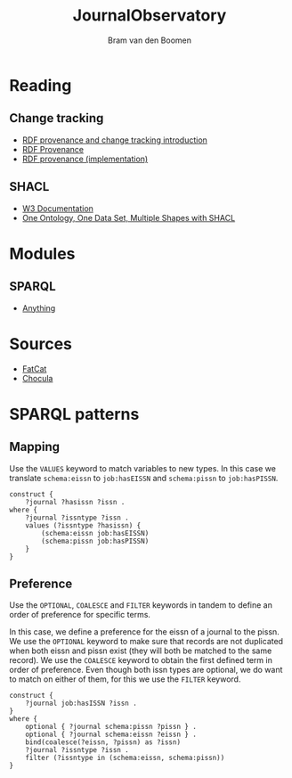 #+title: JournalObservatory
#+author: Bram van den Boomen

* Reading

** Change tracking

- [[file:docs/Drift-a-LOD2016_paper_4.pdf][RDF provenance and change tracking introduction]]
- [[file:docs/swj2969.pdf][RDF Provenance]]
- [[file:docs/oc_ocdm_eswc2022.pdf][RDF provenance (implementation)]]
  
** SHACL
- [[https://www.w3.org/TR/shacl/][W3 Documentation]]
- [[https://www.youtube.com/watch?v=apG5K3zc4V0][One Ontology, One Data Set, Multiple Shapes with SHACL]]

* Modules

** SPARQL
- [[https://sparql-anything.readthedocs.io/][Anything]]

* Sources

- [[https://github.com/internetarchive/fatcat][FatCat]]
- [[https://github.com/internetarchive/chocula][Chocula]]

* SPARQL patterns

** Mapping

Use the =VALUES= keyword to match variables to new types.
In this case we translate =schema:eissn= to =job:hasEISSN= and =schema:pissn= to =job:hasPISSN=.

#+begin_src sparql
construct {
    ?journal ?hasissn ?issn .
where {
    ?journal ?issntype ?issn .
    values (?issntype ?hasissn) {
        (schema:eissn job:hasEISSN)
        (schema:pissn job:hasPISSN)
    }
}
#+end_src

** Preference

Use the =OPTIONAL=, =COALESCE= and =FILTER= keywords in tandem to define an order of preference for specific terms.

In this case, we define a preference for the eissn of a journal to the pissn. We use the =OPTIONAL= keyword to make sure that records are not duplicated when both eissn and pissn exist (they will both be matched to the same record). We use the =COALESCE= keyword to obtain the first defined term in order of preference. Even though both issn types are optional, we do want to match on either of them, for this we use the =FILTER= keyword.

#+begin_src sparql
construct {
    ?journal job:hasISSN ?issn .
}
where {
    optional { ?journal schema:pissn ?pissn } .
    optional { ?journal schema:eissn ?eissn } .
    bind(coalesce(?eissn, ?pissn) as ?issn)
    ?journal ?issntype ?issn .
    filter (?issntype in (schema:eissn, schema:pissn))
}
#+end_src


